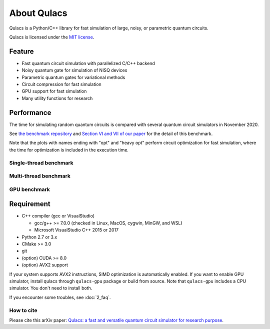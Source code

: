 About Qulacs
============

Qulacs is a Python/C++ library for fast simulation of large, noisy, or parametric quantum circuits.

Qulacs is licensed under the `MIT license <https://github.com/qulacs/qulacs/blob/master/LICENSE>`_.


Feature
-------

-  Fast quantum circuit simulation with parallelized C/C++ backend
-  Noisy quantum gate for simulation of NISQ devices
-  Parametric quantum gates for variational methods
-  Circuit compression for fast simulation
-  GPU support for fast simulation
-  Many utility functions for research

Performance
-----------

The time for simulating random quantum circuits is compared with several quantum circuit simulators in November 2020.


See `the benchmark repository <https://github.com/qulacs/benchmark-qulacs>`_ and `Section VI and VII of our paper <https://arxiv.org/abs/2011.13524>`_ for the detail of this benchmark.

Note that the plots with names ending with "opt" and "heavy opt" perform circuit optimization for fast simulation, where the time for optimization is included in the execution time.


Single-thread benchmark
~~~~~~~~~~~~~~~~~~~~~~~

.. image:: https://storage.googleapis.com/qunasys/fig_both_singlethread.png
   :alt: single thread benchmark

Multi-thread benchmark
~~~~~~~~~~~~~~~~~~~~~~

.. image:: https://storage.googleapis.com/qunasys/fig_both_multithread.png
   :alt: multi thread benchmark

GPU benchmark
~~~~~~~~~~~~~

.. image:: https://storage.googleapis.com/qunasys/fig_both_gpu.png
   :alt: multi thread benchmark

Requirement
-----------

-  C++ compiler (gcc or VisualStudio)

   -  gcc/g++ >= 7.0.0 (checked in Linux, MacOS, cygwin, MinGW, and WSL)
   -  Microsoft VisualStudio C++ 2015 or 2017

-  Python 2.7 or 3.x
-  CMake >= 3.0
-  git
-  (option) CUDA >= 8.0
-  (option) AVX2 support

If your system supports AVX2 instructions, SIMD optimization is automatically enabled.
If you want to enable GPU simulator, install qulacs through ``qulacs-gpu`` package or build from source.
Note that ``qulacs-gpu`` includes a CPU simulator. You don't need to install both.

If you encounter some troubles, see :doc:`2_faq`.

How to cite
~~~~~~~~~~~

Please cite this arXiv paper: `Qulacs: a fast and versatile quantum circuit simulator for research purpose <https://arxiv.org/abs/2011.13524>`_.
